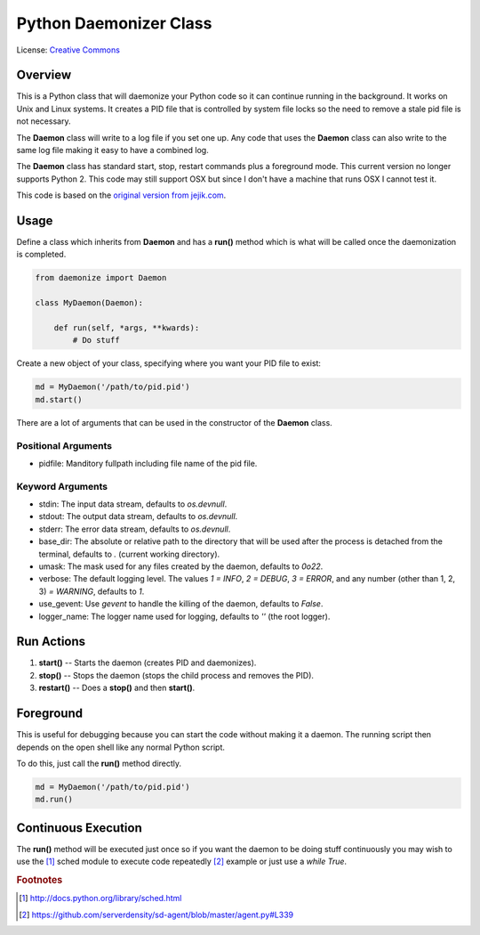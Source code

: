 ***********************
Python Daemonizer Class
***********************

.. image:: https://img.shields.io/badge/License-CC--3-blue.svg
   :target: https://creativecommons.org/licenses/by-sa/3.0
   :alt: License

.. image:: https://api.travis-ci.com/cnobile2012/python-daemon.svg?branch=master
   :target: https://app.travis-ci.com/cnobile2012/python-daemon
   :alt: Build Status

.. image:: http://img.shields.io/coveralls/cnobile2012/python-daemon/master.svg?branch=master
   :target: https://coveralls.io/github/cnobile2012/python-daemon?branch=master
   :alt: Test Coverage

License: `Creative Commons <http://creativecommons.org/licenses/by-sa/3.0/>`_

Overview
========

This is a Python class that will daemonize your Python code so it can continue
running in the background. It works on Unix and Linux systems. It creates a PID
file that is controlled by system file locks so the need to remove a stale pid
file is not necessary.

The **Daemon** class will write to a log file if you set one up. Any code that
uses the **Daemon** class can also write to the same log file making it easy to
have a combined log.

The **Daemon** class has standard start, stop, restart commands plus a
foreground mode. This current version no longer supports Python 2. This code
may still support OSX but since I don't have a machine that runs OSX I cannot
test it.

This code is based on the `original version from jejik.com <http://www.jejik.com/articles/2007/02/a_simple_unix_linux_daemon_in_python/>`_.

Usage
=====

Define a class which inherits from **Daemon** and has a **run()** method
which is what will be called once the daemonization is completed.

.. code-block:: python

   from daemonize import Daemon

   class MyDaemon(Daemon):

       def run(self, *args, **kwards):
           # Do stuff

Create a new object of your class, specifying where you want your PID file
to exist:

.. code-block:: python

   md = MyDaemon('/path/to/pid.pid')
   md.start()

There are a lot of arguments that can be used in the constructor of the
**Daemon** class.

Positional Arguments
--------------------

- pidfile: Manditory fullpath including file name of the pid file.

Keyword Arguments
-----------------

- stdin: The input data stream, defaults to `os.devnull`.
- stdout: The output data stream, defaults to `os.devnull`.
- stderr: The error data stream, defaults to `os.devnull`.
- base_dir: The absolute or relative path to the directory that will be used
  after the process is detached from the terminal, defaults to `.` (current
  working directory).
- umask: The mask used for any files created by the daemon, defaults to `0o22`.
- verbose: The default logging level. The values `1 = INFO`, `2 = DEBUG`, `3 =
  ERROR`, and any number (other than 1, 2, 3) `= WARNING`, defaults to `1`.
- use_gevent: Use `gevent` to handle the killing of the daemon, defaults to
  `False`.
- logger_name: The logger name used for logging, defaults to `''` (the root
  logger).

Run Actions
===========

1. **start()** -- Starts the daemon (creates PID and daemonizes).
2. **stop()** -- Stops the daemon (stops the child process and removes the PID).
3. **restart()** -- Does a **stop()** and then **start()**.

Foreground
==========

This is useful for debugging because you can start the code without making
it a daemon. The running script then depends on the open shell like any
normal Python script.

To do this, just call the **run()** method directly.

.. code-block:: python

   md = MyDaemon('/path/to/pid.pid')
   md.run()

Continuous Execution
====================

The **run()** method will be executed just once so if you want the daemon to
be doing stuff continuously you may wish to use the [1]_ sched module to
execute code repeatedly [2]_ example or just use a `while True`.

.. rubric:: Footnotes

.. [1] http://docs.python.org/library/sched.html
.. [2] https://github.com/serverdensity/sd-agent/blob/master/agent.py#L339
